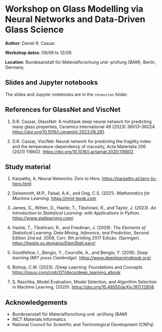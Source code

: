 * Workshop on Glass Modelling via Neural Networks and Data-Driven Glass Science

*Author*: Daniel R. Cassar.

*Workshop dates*: 09/09 to 12/09.

*Location*: Bundesanstalt für Materialforschung und -prüfung (BAM), Berlin, Germany.

** Slides and Jupyter notebooks

The slides and Jupyter notebooks are in the ~resources~ folder.

** References for GlassNet and ViscNet

1. D.R. Cassar, GlassNet: A multitask deep neural network for predicting many glass properties, Ceramics International 49 (2023) 36013–36024. https://doi.org/10.1016/j.ceramint.2023.08.281.

2. D.R. Cassar, ViscNet: Neural network for predicting the fragility index and the temperature-dependency of viscosity, Acta Materialia 206 (2021) 116602. https://doi.org/10.1016/j.actamat.2020.116602.

** Study material

1. Karpathy, A. Neural Networks: Zero to Hero. https://karpathy.ai/zero-to-hero.html

2. Deisenroth, M.P., Faisal, A.A., and Ong, C.S. (2021). /Mathematics for Machine Learning/. https://mml-book.com

3. James, G., Witten, D., Hastie, T., Tibshirani, R., and Taylor, J. (2023). /An Introduction to Statistical Learning: with Applications in Python/. https://www.statlearning.com/

4. Hastie, T., Tibshirani, R., and Friedman, J. (2009). /The Elements of Statistical Learning: Data Mining, Inference, and Prediction/, Second Edition 2nd ed. 2009, Corr. 9th printing 2017 Edição. (Springer). https://hastie.su.domains/ElemStatLearn/

5. Goodfellow, I., Bengio, Y., Courville, A., and Bengio, Y. (2016). /Deep learning (MIT press Cambridge)/. https://www.deeplearningbook.org/

6. Bishop, C.M. (2023). /Deep Learning: Foundations and Concepts  https://issuu.com/cmb321/docs/deep_learning_ebook

7. S. Raschka, Model Evaluation, Model Selection, and Algorithm Selection in Machine Learning, (2020). https://doi.org/10.48550/arXiv.1811.12808.

** Acknowledgements

+ Bundesanstalt für Materialforschung und -prüfung (BAM)
+ INCT Materials Informatics
+ National Council for Scientific and Technological Development (CNPq)
